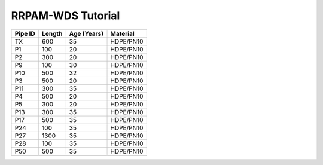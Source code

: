 ===================
RRPAM-WDS Tutorial
===================

+----------+--------+-------------+-----------+
|  Pipe ID | Length | Age (Years) | Material  |
+==========+========+=============+===========+
| TX       | 600    | 35          | HDPE/PN10 |
+----------+--------+-------------+-----------+
| P1       | 100    | 20          | HDPE/PN10 |
+----------+--------+-------------+-----------+
| P2       | 300    | 20          | HDPE/PN10 |
+----------+--------+-------------+-----------+
| P9       | 100    | 30          | HDPE/PN10 |
+----------+--------+-------------+-----------+
| P10      | 500    | 32          | HDPE/PN10 |
+----------+--------+-------------+-----------+
| P3       | 500    | 20          | HDPE/PN10 |
+----------+--------+-------------+-----------+
| P11      | 300    | 35          | HDPE/PN10 |
+----------+--------+-------------+-----------+
| P4       | 500    | 20          | HDPE/PN10 |
+----------+--------+-------------+-----------+
| P5       | 300    | 20          | HDPE/PN10 |
+----------+--------+-------------+-----------+
| P13      | 300    | 35          | HDPE/PN10 |
+----------+--------+-------------+-----------+
| P17      | 500    | 35          | HDPE/PN10 |
+----------+--------+-------------+-----------+
| P24      | 100    | 35          | HDPE/PN10 |
+----------+--------+-------------+-----------+
| P27      | 1300   | 35          | HDPE/PN10 |
+----------+--------+-------------+-----------+
| P28      | 100    | 35          | HDPE/PN10 |
+----------+--------+-------------+-----------+
| P50      | 500    | 35          | HDPE/PN10 |
+----------+--------+-------------+-----------+
|          |        |             |           |
+----------+--------+-------------+-----------+
